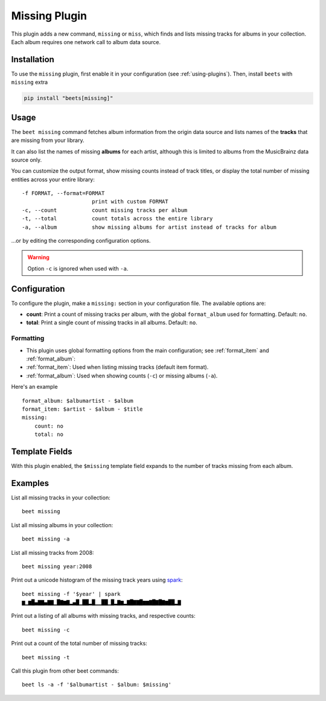 Missing Plugin
==============

This plugin adds a new command, ``missing`` or ``miss``, which finds and lists
missing tracks for albums in your collection. Each album requires one network
call to album data source.

Installation
------------

To use the ``missing`` plugin, first enable it in your configuration (see
:ref:`using-plugins`). Then, install ``beets`` with ``missing`` extra

.. code-block:: bash

    pip install "beets[missing]"

Usage
-----

The ``beet missing`` command fetches album information from the origin data
source and lists names of the **tracks** that are missing from your library.

It can also list the names of missing **albums** for each artist, although this
is limited to albums from the MusicBrainz data source only.

You can customize the output format, show missing counts instead of track
titles, or display the total number of missing entities across your entire
library:

::

    -f FORMAT, --format=FORMAT
                          print with custom FORMAT
    -c, --count           count missing tracks per album
    -t, --total           count totals across the entire library
    -a, --album           show missing albums for artist instead of tracks for album

…or by editing the corresponding configuration options.

.. warning::

    Option ``-c`` is ignored when used with ``-a``.

Configuration
-------------

To configure the plugin, make a ``missing:`` section in your configuration file.
The available options are:

- **count**: Print a count of missing tracks per album, with the global
  ``format_album`` used for formatting. Default: ``no``.
- **total**: Print a single count of missing tracks in all albums. Default:
  ``no``.

Formatting
~~~~~~~~~~

- This plugin uses global formatting options from the main configuration; see
  :ref:`format_item` and :ref:`format_album`:
- :ref:`format_item`: Used when listing missing tracks (default item format).
- :ref:`format_album`: Used when showing counts (``-c``) or missing albums
  (``-a``).

Here's an example

::

    format_album: $albumartist - $album
    format_item: $artist - $album - $title
    missing:
        count: no
        total: no

Template Fields
---------------

With this plugin enabled, the ``$missing`` template field expands to the number
of tracks missing from each album.

Examples
--------

List all missing tracks in your collection:

::

    beet missing

List all missing albums in your collection:

::

    beet missing -a

List all missing tracks from 2008:

::

    beet missing year:2008

Print out a unicode histogram of the missing track years using spark_:

::

    beet missing -f '$year' | spark
    ▆▁▆█▄▇▇▄▇▇▁█▇▆▇▂▄█▁██▂█▁▁██▁█▂▇▆▂▇█▇▇█▆▆▇█▇█▇▆██▂▇

Print out a listing of all albums with missing tracks, and respective counts:

::

    beet missing -c

Print out a count of the total number of missing tracks:

::

    beet missing -t

Call this plugin from other beet commands:

::

    beet ls -a -f '$albumartist - $album: $missing'

.. _spark: https://github.com/holman/spark
